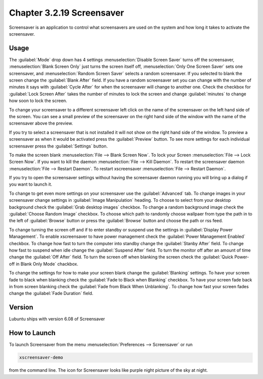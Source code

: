 Chapter 3.2.19 Screensaver
==========================

Screensaver is an application to control what screensavers are used on the system and how long it takes to activate the screensaver. 

Usage
------
The :guilabel:`Mode` drop down has 4 settings :menuselection:`Disable Screen Saver` turns off the screensaver, :menuselection:`Blank Screen Only` just turns the screen itself off, :menuselection:`Only One Screen Saver` sets one screensaver, and :menuselection:`Random Screen Saver` selects a random screensaver. If you selected to blank the screen change the :guilabel:`Blank After` field. If you have a random screensaver set you can change with the number of minutes it says with :guilabel:`Cycle After` for when the screensaver will change to another one. Check the checkbox for :guilabel:`Lock Screen After` takes the number of minutes to lock the screen and change :guilabel:`minutes` to change how soon to lock the screen.

To change your screensaver to a different screensaver left click on the name of the screensaver on the left hand side of the screen. You can see a small preview of the screensaver on the right hand side of the window with the name of the screensaver above the preview.

.. image:: screensaver.png

If you try to select a screensaver that is not installed it will not show on the right hand side of the window. To preview a screensaver as when it would be activated press the :guilabel:`Preview` button. To see more settings for each individual screensaver press the :guilabel:`Settings` button.

To make the screen blank :menuselection:`File --> Blank Screen Now`. To lock your Screen :menuselection:`File --> Lock Screen Now`. If you want to kill the daemon :menuselection:`File --> Kill Daemon`. To restart the screensaver daemon :menuselection:`File --> Restart Daemon`. To restart xscreensaver :menuselection:`File --> Restart Daemon`.  

If you try to open the screensaver settings without having the screensaver daemon running you will bring up a dialog if you want to launch it.

To change to get even more settings on your screensaver use the :guilabel:`Advanced` tab. To change images in your screensaver change settings in :guilabel:`Image Manipulation` heading. 
To choose to select from your desktop background check the :guilabel:`Grab desktop images` checkbox. To change a random background image check the :guilabel:`Choose Random Image` checkbox. To choose which path to randomly choose wallpaer from type the path in to the left of :guilabel:`Browse` button or press the :guilabel:`Browse` button and choose the path or rss feed. 

To change turning the screen off and if to enter standby or suspend use the settings in :guilabel:`Display Power Management`. To enable xscreensaver to have power management check the :guilabel:`Power Management Enabled` checkbox. To change how fast to turn the computer into standby change the :guilabel:`Stanby After` field. To change how fast to suspend when idle change the :guilabel:`Suspend After` field. To turn the monitor off after an amount of time change the :guilabel:`Off After` field. To turn the screen off when blanking the screen check the :guilabel:`Quick Power-off in Blank Only Mode` chackbox.

.. image:: screensaver-advanced.png

To change the settings for how to make your screen blank change the :guilabel:`Blanking` settings. To have your screen fade to black when blanking check the :guilabel:`Fade to Black when Blanking` checkbox. To have your screen fade back in from screen blanking check the :guilabel:`Fade from Black When Unblanking`. To change how fast your screen fades change the :guilabel:`Fade Duration` field. 

Version
-------
Lubuntu ships with version 6.08 of Screensaver

How to Launch
-------------
To launch Screensaver from the menu :menuselection:`Preferences --> Screensaver` or run

.. code:: 

   xscreensaver-demo

from the command line. The icon for Screensaver looks like purple night picture of the sky at night.
